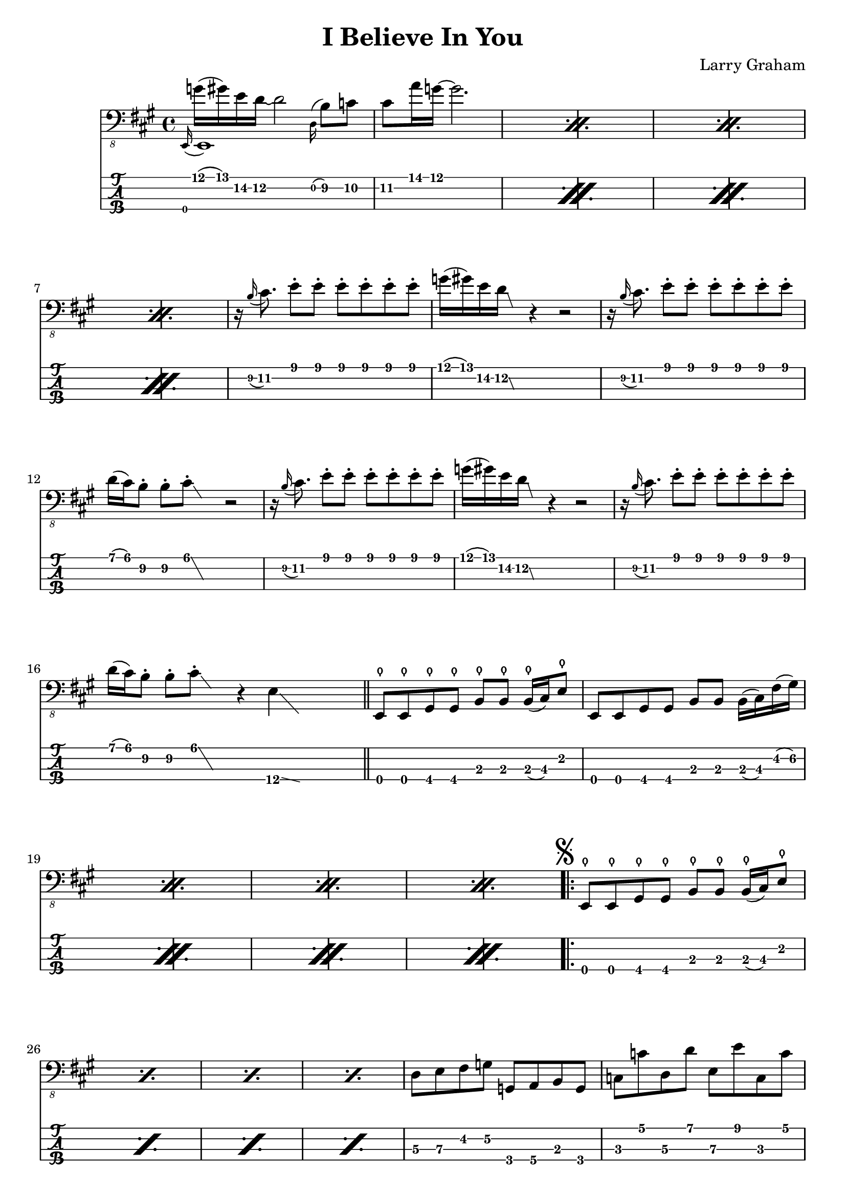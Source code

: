 \version "2.18.2"
\header {
  title = "I Believe In You"
  composer = "Larry Graham"
  tagline = \markup { \column { "LilyPond source at https://xaviershay.com/sheets" } }
}

% Props to https://www.youtube.com/watch?v=kVmP_3aeeKg - didn't agree with
% everything but mostly the same.

% Larry Graham solo version at
% http://www.youtube.com/watch?v=3e7EF7rRA9M&t=16m20s
% Contains some extra embellishments not on other recordings (nor here), but
% doesn't include bridge.

global = {
 \time 4/4
}

introMelody = {
  \set TabStaff.minimumFret = #11
  g16^( gis) e d~ d2
  \set TabStaff.minimumFret = #9
  \grace d,16^( b,8) c cis a16 g16^~ g2.
}

introTwoMelody = {
  |
  \set TabStaff.minimumFret = #7
  d,16\rest \grace b,16( cis8.)
  e8\staccato
  e8\staccato
  e8\staccato
  e8\staccato
  e8\staccato
  e8\staccato
  |

  \set TabStaff.minimumFret = #11
  g16( gis) e d\glissando
  \set TabStaff.minimumFret = #7
  \cadenzaOn
  \hideNotes e, \unHideNotes
  \cadenzaOff
  d,4\rest
  d,2\rest
  |

  \set TabStaff.minimumFret = #7
  d,16\rest \grace b,16( cis8.)
  e8\staccato
  e8\staccato
  e8\staccato
  e8\staccato
  e8\staccato
  e8\staccato
  |

  \set TabStaff.minimumFret = #6
  d16( cis) b,8\staccato b,\staccato cis8\glissando\staccato
  \cadenzaOn
  \hideNotes e, \unHideNotes
  \cadenzaOff
  d,2\rest
  |

  \set TabStaff.minimumFret = #7
  d,16\rest \grace b,16( cis8.)
  e8\staccato
  e8\staccato
  e8\staccato
  e8\staccato
  e8\staccato
  e8\staccato
  |

  \set TabStaff.minimumFret = #11
  g16( gis) e d\glissando
  \set TabStaff.minimumFret = #7
  \cadenzaOn
  \hideNotes e, \unHideNotes
  \cadenzaOff
  d,4\rest
  d,2\rest
  |

  \set TabStaff.minimumFret = #7
  d,16\rest \grace b,16( cis8.)
  e8\staccato
  e8\staccato
  e8\staccato
  e8\staccato
  e8\staccato
  e8\staccato
  |

  \set TabStaff.minimumFret = #6
  d16( cis) b,8\staccato b,\staccato cis8\glissando\staccato
  \cadenzaOn
  \hideNotes e, \unHideNotes
  \cadenzaOff
  d,4\rest

  \set TabStaff.minimumFret = #12
  \cadenzaOn
  e,4\glissando
  \hideNotes e,, \unHideNotes
  \cadenzaOff
  \hideNotes d,4\rest \unHideNotes
  |
}

mainRiff = {
  \bar "||"
  \set TabStaff.minimumFret = #2
  \relative {
    \repeat percent 4 {
      e,,8\thumb e\thumb gis\thumb gis\thumb b\thumb b\thumb
      b16\thumb( cis) e8\thumb

      e,8 e gis gis b b
      b16( cis) fis( gis)
    }
  }
  \mark \markup { \musicglyph #"scripts.segno" }
  \repeat volta 2 {
    \relative {
      \repeat percent 4 {
        e,,8\thumb e\thumb gis\thumb gis\thumb b\thumb b\thumb
        b16\thumb( cis) e8\thumb
      }
      |
      \set TabStaff.minimumFret = #4
      \set TabStaff.restrainOpenStrings = ##t

      d8 e fis g
      \set TabStaff.minimumFret = #2
      g, a b g |
    }

    c, c
    \set TabStaff.minimumFret = #5
    d, d e, e
    \set TabStaff.minimumFret = #3
    c, c
    |

    \set TabStaff.restrainOpenStrings = ##t
    \set TabStaff.minimumFret = #5
    a,,16( b,,) b,8\staccato
    a,,16( b,,) b,8\staccato
    a,,16( b,,) b,8\staccato
    a,,16( b,,) b,8\staccato
    |
    b,,4
    d,\rest
    d,2\rest
    \set TabStaff.restrainOpenStrings = ##f

    \set TabStaff.minimumFret = #0
    \relative {
      \repeat percent 4 {
        e,,8\thumb e\thumb gis\thumb gis\thumb b\thumb b\thumb
        b16\thumb( cis) e8\thumb
      }
    }
    \mark \markup { \musicglyph #"scripts.coda" }
  }
}

bridge = {
  \set TabStaff.minimumFret = #7
  e,,16 e,,16 e,16 e,16
  e,,16 e,,16 e,16 e,16
  e,,16 e,,16 e,8
  e,,4

  e,,16 e,,16 e,16 e,16
  e,,16 e,,16 e,16 e,16
  e,,16 e,,16 e8\staccato
  d,4\rest

  e,,16 e,,16 e,16 e,16
  e,,16 e,,16 e,16 e,16
  e,,16 e,,16 e,8
  e,,4

  e,,16 e,,16 e,16 e,16
  e,,16 e,,16 e,16 e,16
  \set TabStaff.minimumFret = #4
  \set TabStaff.restrainOpenStrings = ##t
  gis,,8-> a,,-> ais,,-> b,,->

  \set TabStaff.restrainOpenStrings = ##f
  \set TabStaff.minimumFret = #7
  e,,16 e,,16 e,16 e,16
  e,,16 e,,16 e,16 e,16
  e,,16 e,,16 e,8
  e,,4

  e,,16 e,,16 e,16 e,16
  e,,16 e,,16 e,16 e,16
  e,,16 e,,16 e8\staccato
  d,4\rest

  e,,16 e,,16 e,16 e,16
  e,,16 e,,16 e,16 e,16
  e,,16 e,,16 e,8
  e,,4

  \set TabStaff.minimumFret = #4
  \set TabStaff.restrainOpenStrings = ##t
  \relative {
    gis,,8-> a-> ais-> b->
    \set TabStaff.minimumFret = #8
    c-> cis-> d-> dis->
  }
  \set TabStaff.restrainOpenStrings = ##f
  \bar "||"
}

coda = {
  \mark \markup { \musicglyph #"scripts.coda" }
  \set TabStaff.minimumFret = #0
  \relative {
    \repeat volta 4 {
      e,,8\thumb^"Vamp to fadeout" e\thumb gis\thumb gis\thumb b\thumb b\thumb
      b16\thumb( cis) e8\thumb
    }
  }
}

\score {
  \new Staff {
    \set Staff.midiInstrument = #"electric bass (finger)"
    <<
      \new Voice = "main" {
        \clef "bass_8"
        \key a \major
        \repeat percent 4 {
          <<
            { \voiceOne \grace e,,16_( e,,1) }
            \new Voice { \voiceTwo
              \introMelody
            } \oneVoice
          >>
        }
        \introTwoMelody
        \mainRiff
        \bridge

        s4^"D.S. al Coda"
      }
      \new TabStaff \with {
        stringTunings = #bass-tuning
      } {
        \repeat percent 4 { \grace e,,16 \introMelody }
        \introTwoMelody
        \mainRiff
        \bridge
        s4
      }
    >>

    <<
      \new Voice = "main" {
        \clef "bass_8"
        \key a \major
        \coda
      }
      \new TabStaff \with {
        stringTunings = #bass-tuning
      } {
        \coda
      }
    >>
  }
  \layout { }
  \midi { \tempo 4 = 90 }
}
